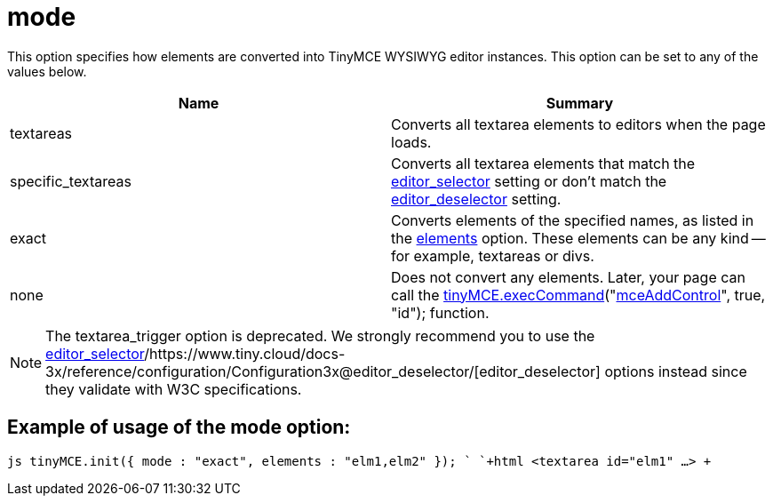 :rootDir: ./../../
:partialsDir: {rootDir}partials/
= mode

This option specifies how elements are converted into TinyMCE WYSIWYG editor instances. This option can be set to any of the values below.

|===
| Name | Summary

| textareas
| Converts all textarea elements to editors when the page loads.

| specific_textareas
| Converts all textarea elements that match the https://www.tiny.cloud/docs-3x/reference/configuration/Configuration3x@editor_selector/[editor_selector] setting or don't match the https://www.tiny.cloud/docs-3x/reference/configuration/Configuration3x@editor_deselector/[editor_deselector] setting.

| exact
| Converts elements of the specified names, as listed in the https://www.tiny.cloud/docs-3x/reference/configuration/Configuration3x@elements/[elements] option. These elements can be any kind -- for example, textareas or divs.

| none
| Does not convert any elements. Later, your page can call the link:/api/class_tinymce.EditorCommands.html/#execcommand[tinyMCE.execCommand]("link:/reference/TinyMCE3x@Command_identifiers/[mceAddControl]", true, "id"); function.
|===

NOTE: The textarea_trigger option is deprecated. We strongly recommend you to use the https://www.tiny.cloud/docs-3x/reference/configuration/Configuration3x@editor_selector/[editor_selector]/https://www.tiny.cloud/docs-3x/reference/configuration/Configuration3x@editor_deselector/[editor_deselector] options instead since they validate with W3C specifications.

[[example-of-usage-of-the-mode-option]]
== Example of usage of the mode option: 
anchor:exampleofusageofthemodeoption[historical anchor]

`js
tinyMCE.init({
  mode : "exact",
  elements : "elm1,elm2"
});
`
`+html
<textarea id="elm1" ...>
+`
